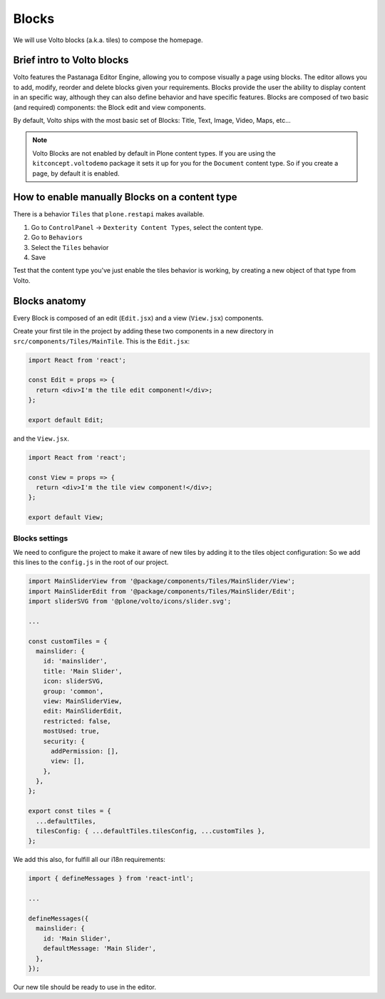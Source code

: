 .. _voltohandson-introtoblocks-label:

======
Blocks
======

We will use Volto blocks (a.k.a. tiles) to compose the homepage.

Brief intro to Volto blocks
===========================

Volto features the Pastanaga Editor Engine, allowing you to compose visually a page using blocks.
The editor allows you to add, modify, reorder and delete blocks given your requirements.
Blocks provide the user the ability to display content in an specific way, although they can also define behavior and have specific features.
Blocks are composed of two basic (and required) components: the Block edit and view components.

By default, Volto ships with the most basic set of Blocks: Title, Text, Image, Video, Maps, etc...

.. note:: Volto Blocks are not enabled by default in Plone content types.
          If you are using the ``kitconcept.voltodemo`` package it sets it up for you for the ``Document`` content type.
          So if you create a page, by default it is enabled.

How to enable manually Blocks on a content type
===============================================

There is a behavior ``Tiles`` that ``plone.restapi`` makes available.

1. Go to ``ControlPanel`` -> ``Dexterity Content Types``, select the content type.
2. Go to ``Behaviors``
3. Select the ``Tiles`` behavior
4. Save

Test that the content type you've just enable the tiles behavior is working, by creating a new object of that type from Volto.

Blocks anatomy
==============

Every Block is composed of an edit (``Edit.jsx``) and a view (``View.jsx``) components.

Create your first tile in the project by adding these two components in a new directory in ``src/components/Tiles/MainTile``.
This is the ``Edit.jsx``:

.. code-block:: jsx

    import React from 'react';

    const Edit = props => {
      return <div>I'm the tile edit component!</div>;
    };

    export default Edit;

and the ``View.jsx``.

.. code-block:: jsx

    import React from 'react';

    const View = props => {
      return <div>I'm the tile view component!</div>;
    };

    export default View;


Blocks settings
---------------

We need to configure the project to make it aware of new tiles by adding it to the tiles object configuration:
So we add this lines to the ``config.js`` in the root of our project.

.. code-block:: js

    import MainSliderView from '@package/components/Tiles/MainSlider/View';
    import MainSliderEdit from '@package/components/Tiles/MainSlider/Edit';
    import sliderSVG from '@plone/volto/icons/slider.svg';

    ...

    const customTiles = {
      mainslider: {
        id: 'mainslider',
        title: 'Main Slider',
        icon: sliderSVG,
        group: 'common',
        view: MainSliderView,
        edit: MainSliderEdit,
        restricted: false,
        mostUsed: true,
        security: {
          addPermission: [],
          view: [],
        },
      },
    };

    export const tiles = {
      ...defaultTiles,
      tilesConfig: { ...defaultTiles.tilesConfig, ...customTiles },
    };

We add this also, for fulfill all our i18n requirements:

.. code-block:: js

    import { defineMessages } from 'react-intl';

    ...

    defineMessages({
      mainslider: {
        id: 'Main Slider',
        defaultMessage: 'Main Slider',
      },
    });

Our new tile should be ready to use in the editor.
